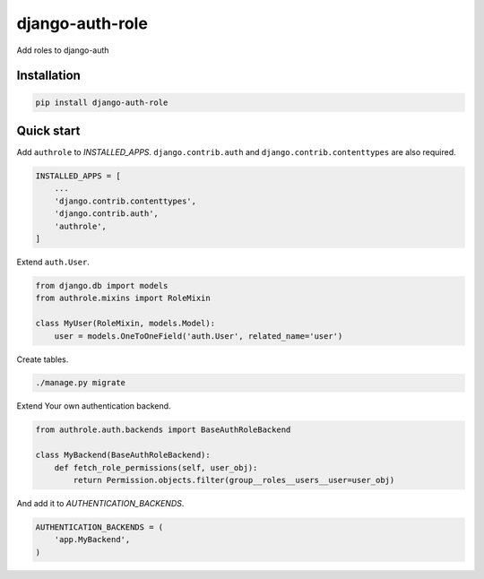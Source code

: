================
django-auth-role
================

.. image:: https://codeclimate.com/github/tomi77/django-auth-role/badges/gpa.svg
   :target: https://codeclimate.com/github/tomi77/django-auth-role
   :alt: Code Climate
.. image:: https://travis-ci.org/tomi77/django-auth-role.svg?branch=master
   :target: https://travis-ci.org/tomi77/django-auth-role
.. image:: https://coveralls.io/repos/github/tomi77/django-auth-role/badge.svg?branch=master
   :target: https://coveralls.io/github/tomi77/django-auth-role?branch=master

Add roles to django-auth

Installation
============

.. sourcecode:: sh

   pip install django-auth-role

Quick start
===========

Add ``authrole`` to `INSTALLED_APPS`. ``django.contrib.auth`` and ``django.contrib.contenttypes`` are also required.

.. sourcecode:: python

   INSTALLED_APPS = [
       ...
       'django.contrib.contenttypes',
       'django.contrib.auth',
       'authrole',
   ]

Extend ``auth.User``.

.. sourcecode:: python

   from django.db import models
   from authrole.mixins import RoleMixin

   class MyUser(RoleMixin, models.Model):
       user = models.OneToOneField('auth.User', related_name='user')

Create tables.

.. sourcecode:: sh

   ./manage.py migrate

Extend Your own authentication backend.

.. sourcecode:: python

   from authrole.auth.backends import BaseAuthRoleBackend

   class MyBackend(BaseAuthRoleBackend):
       def fetch_role_permissions(self, user_obj):
           return Permission.objects.filter(group__roles__users__user=user_obj)

And add it to `AUTHENTICATION_BACKENDS`.

.. sourcecode:: python

   AUTHENTICATION_BACKENDS = (
       'app.MyBackend',
   )
